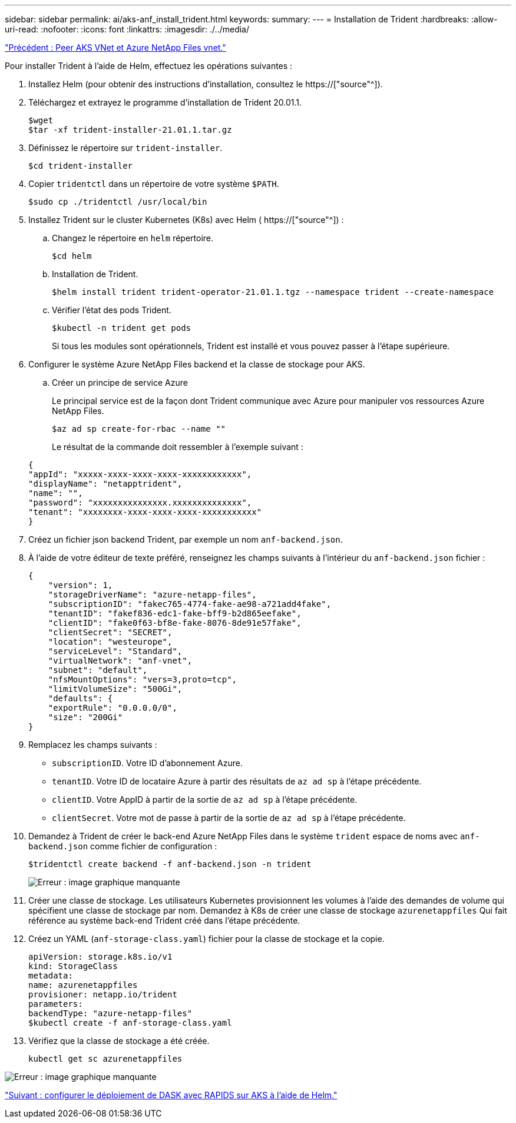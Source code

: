 ---
sidebar: sidebar 
permalink: ai/aks-anf_install_trident.html 
keywords:  
summary:  
---
= Installation de Trident
:hardbreaks:
:allow-uri-read: 
:nofooter: 
:icons: font
:linkattrs: 
:imagesdir: ./../media/


link:aks-anf_peer_aks_vnet_and_azure_netapp_files_vnet.html["Précédent : Peer AKS VNet et Azure NetApp Files vnet."]

[role="lead"]
Pour installer Trident à l'aide de Helm, effectuez les opérations suivantes :

. Installez Helm (pour obtenir des instructions d'installation, consultez le https://["source"^]).
. Téléchargez et extrayez le programme d'installation de Trident 20.01.1.
+
....
$wget
$tar -xf trident-installer-21.01.1.tar.gz
....
. Définissez le répertoire sur `trident-installer`.
+
....
$cd trident-installer
....
. Copier `tridentctl` dans un répertoire de votre système `$PATH`.
+
....
$sudo cp ./tridentctl /usr/local/bin
....
. Installez Trident sur le cluster Kubernetes (K8s) avec Helm ( https://["source"^]) :
+
.. Changez le répertoire en `helm` répertoire.
+
....
$cd helm
....
.. Installation de Trident.
+
....
$helm install trident trident-operator-21.01.1.tgz --namespace trident --create-namespace
....
.. Vérifier l'état des pods Trident.
+
....
$kubectl -n trident get pods
....
+
Si tous les modules sont opérationnels, Trident est installé et vous pouvez passer à l'étape supérieure.



. Configurer le système Azure NetApp Files backend et la classe de stockage pour AKS.
+
.. Créer un principe de service Azure
+
Le principal service est de la façon dont Trident communique avec Azure pour manipuler vos ressources Azure NetApp Files.

+
....
$az ad sp create-for-rbac --name ""
....
+
Le résultat de la commande doit ressembler à l'exemple suivant :

+
....
{
"appId": "xxxxx-xxxx-xxxx-xxxx-xxxxxxxxxxxx", 
"displayName": "netapptrident", 
"name": "", 
"password": "xxxxxxxxxxxxxxx.xxxxxxxxxxxxxx", 
"tenant": "xxxxxxxx-xxxx-xxxx-xxxx-xxxxxxxxxxx"
} 
....


. Créez un fichier json backend Trident, par exemple un nom `anf-backend.json`.
. À l'aide de votre éditeur de texte préféré, renseignez les champs suivants à l'intérieur du `anf-backend.json` fichier :
+
....
{
    "version": 1,
    "storageDriverName": "azure-netapp-files",
    "subscriptionID": "fakec765-4774-fake-ae98-a721add4fake",
    "tenantID": "fakef836-edc1-fake-bff9-b2d865eefake",
    "clientID": "fake0f63-bf8e-fake-8076-8de91e57fake",
    "clientSecret": "SECRET",
    "location": "westeurope",
    "serviceLevel": "Standard",
    "virtualNetwork": "anf-vnet",
    "subnet": "default",
    "nfsMountOptions": "vers=3,proto=tcp",
    "limitVolumeSize": "500Gi",
    "defaults": {
    "exportRule": "0.0.0.0/0",
    "size": "200Gi"
}
....
. Remplacez les champs suivants :
+
** `subscriptionID`. Votre ID d'abonnement Azure.
** `tenantID`. Votre ID de locataire Azure à partir des résultats de `az ad sp` à l'étape précédente.
** `clientID`. Votre AppID à partir de la sortie de `az ad sp` à l'étape précédente.
** `clientSecret`. Votre mot de passe à partir de la sortie de `az ad sp` à l'étape précédente.


. Demandez à Trident de créer le back-end Azure NetApp Files dans le système `trident` espace de noms avec `anf-backend.json` comme fichier de configuration :
+
....
$tridentctl create backend -f anf-backend.json -n trident
....
+
image:aks-anf_image8.png["Erreur : image graphique manquante"]

. Créer une classe de stockage. Les utilisateurs Kubernetes provisionnent les volumes à l'aide des demandes de volume qui spécifient une classe de stockage par nom. Demandez à K8s de créer une classe de stockage `azurenetappfiles` Qui fait référence au système back-end Trident créé dans l'étape précédente.
. Créez un YAML (`anf-storage-class.yaml`) fichier pour la classe de stockage et la copie.
+
....
apiVersion: storage.k8s.io/v1
kind: StorageClass
metadata:
name: azurenetappfiles
provisioner: netapp.io/trident
parameters:
backendType: "azure-netapp-files"
$kubectl create -f anf-storage-class.yaml
....
. Vérifiez que la classe de stockage a été créée.
+
....
kubectl get sc azurenetappfiles
....


image:aks-anf_image9.png["Erreur : image graphique manquante"]

link:aks-anf_set_up_dask_with_rapids_deployment_on_aks_using_helm.html["Suivant : configurer le déploiement de DASK avec RAPIDS sur AKS à l'aide de Helm."]
